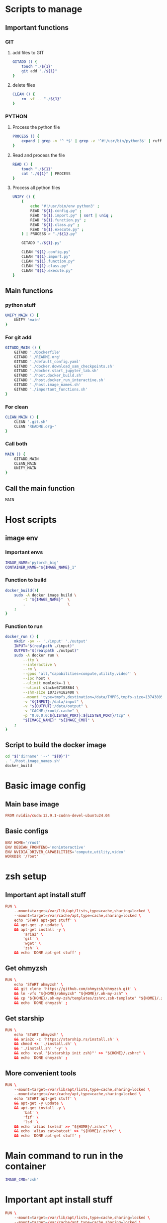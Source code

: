 * Scripts to manage

** Important functions

*** GIT

**** add files to GIT
#+begin_src sh :shebang #!/bin/sh :results output :tangle ./.git.sh
  GITADD () {
      touch "./${1}"
      git add "./${1}"
  }
#+end_src

**** delete files
#+begin_src sh :shebang #!/bin/sh :results output :tangle ./.git.sh
  CLEAN () {
      rm -vf -- "./${1}"
  }
#+end_src

*** PYTHON

**** Process the python file
#+begin_src sh :shebang #!/bin/sh :results output :tangle ./.git.sh
  PROCESS () {
      expand | grep -v '^ *$' | grep -v '^#!/usr/bin/python3$' | ruff format - 
  }
#+end_src

**** Read and process the file
#+begin_src sh :shebang #!/bin/sh :results output :tangle ./.git.sh
  READ () {
      touch "./${1}"
      cat "./${1}" | PROCESS
  }
#+end_src

**** Process all python files
#+begin_src sh :shebang #!/bin/sh :results output :tangle ./.git.sh
  UNIFY () {
      (
          echo '#!/usr/bin/env python3' ;
          READ "${1}.config.py" ;
          READ "${1}.import.py" | sort | uniq ;
          READ "${1}.function.py" ;
          READ "${1}.class.py" ;
          READ "${1}.execute.py" ;
      ) | PROCESS > "./${1}.py"

      GITADD "./${1}.py"

      CLEAN "${1}.config.py"
      CLEAN "${1}.import.py"
      CLEAN "${1}.function.py"
      CLEAN "${1}.class.py"
      CLEAN "${1}.execute.py"
  }
#+end_src

** Main functions

*** python stuff
#+begin_src sh :shebang #!/bin/sh :results output :tangle ./.git.sh
  UNIFY_MAIN () {
      UNIFY 'main'
  }
#+end_src

*** For git add
#+begin_src sh :shebang #!/bin/sh :results output :tangle ./.git.sh
  GITADD_MAIN () {
      GITADD './Dockerfile'
      GITADD './README.org'
      GITADD './default_config.yaml'
      GITADD './docker.download_sam_checkpoints.sh'
      GITADD './docker.start_jupyter_lab.sh'
      GITADD './host.docker_build.sh'
      GITADD './host.docker_run_interactive.sh'
      GITADD './host.image_names.sh'
      GITADD './important_functions.sh'
  }
#+end_src

*** For clean
#+begin_src sh :shebang #!/bin/sh :results output :tangle ./.git.sh
  CLEAN_MAIN () {
      CLEAN '.git.sh'
      CLEAN 'README.org~'
  }
#+end_src

*** Call both
#+begin_src sh :shebang #!/bin/sh :results output :tangle ./.git.sh
  MAIN () {
      GITADD_MAIN
      CLEAN_MAIN
      UNIFY_MAIN
  }
#+end_src

** Call the main function
#+begin_src sh :shebang #!/bin/sh :results output :tangle ./.git.sh
  MAIN
#+end_src

* Host scripts

** image env

*** Important envs
#+begin_src sh :shebang #!/bin/sh :results output :tangle ./host.image_names.sh
  IMAGE_NAME='pytorch_big'
  CONTAINER_NAME="${IMAGE_NAME}_1"
#+end_src

*** Function to build
#+begin_src sh :shebang #!/bin/sh :results output :tangle ./host.image_names.sh
  docker_build(){
      sudo -A docker image build \
          -t "${IMAGE_NAME}"  \
          .                   \
      ;
  }
#+end_src

*** Function to run
#+begin_src sh :shebang #!/bin/sh :results output :tangle ./host.image_names.sh
  docker_run () {
      mkdir -pv -- './input' './output'
      INPUT="$(realpath ./input)"
      OUTPUT="$(realpath ./output)"
      sudo -A docker run \
          --tty \
          --interactive \
          --rm \
          --gpus 'all,"capabilities=compute,utility,video"' \
          --ipc host \
          --ulimit memlock=-1 \
          --ulimit stack=67108864 \
          --shm-size 107374182400 \
          --mount 'type=tmpfs,destination=/data/TMPFS,tmpfs-size=137438953472' \
          -v "${INPUT}:/data/input" \
          -v "${OUTPUT}:/data/output" \
          -v "CACHE:/root/.cache" \
          -p "0.0.0.0:${LISTEN_PORT}:${LISTEN_PORT}/tcp" \
          "${IMAGE_NAME}" "${IMAGE_CMD}" \
      ;
  }
#+end_src

** Script to build the docker image
#+begin_src sh :shebang #!/bin/sh :results output :tangle ./host.docker_build.sh
  cd "$('dirname' '--' "${0}")"
  . './host.image_names.sh'
  docker_build
#+end_src

* Basic image config

** Main base image
#+begin_src conf :tangle ./Dockerfile
  FROM nvidia/cuda:12.9.1-cudnn-devel-ubuntu24.04
#+end_src

** Basic configs
#+begin_src conf :tangle ./Dockerfile
  ENV HOME='/root'
  ENV DEBIAN_FRONTEND='noninteractive'
  ENV NVIDIA_DRIVER_CAPABILITIES='compute,utility,video'
  WORKDIR '/root'
#+end_src

* zsh setup

** Important apt install stuff
#+begin_src conf :tangle ./Dockerfile
  RUN \
      --mount=target=/var/lib/apt/lists,type=cache,sharing=locked \
      --mount=target=/var/cache/apt,type=cache,sharing=locked \
      echo 'START apt-get stuff' \
      && apt-get -y update \
      && apt-get install -y \
          'aria2' \
          'git' \
          'wget' \
          'zsh' \
      && echo 'DONE apt-get stuff' ;
#+end_src

** Get ohmyzsh
#+begin_src conf :tangle ./Dockerfile
  RUN \
      echo 'START ohmyzsh' \
      && git clone 'https://github.com/ohmyzsh/ohmyzsh.git' \
      && ln -vfs "${HOME}/ohmyzsh" "${HOME}/.oh-my-zsh" \
      && cp "${HOME}/.oh-my-zsh/templates/zshrc.zsh-template" "${HOME}/.zshrc" \
      && echo 'DONE ohmyzsh' ;
#+end_src

** Get starship
#+begin_src conf :tangle ./Dockerfile
  RUN \
      echo 'START ohmyzsh' \
      && aria2c -c 'https://starship.rs/install.sh' \
      && chmod +x './install.sh' \
      && './install.sh' '-y' \
      && echo 'eval "$(starship init zsh)"' >> "${HOME}/.zshrc" \
      && echo 'DONE ohmyzsh' ;
#+end_src

** More convenient tools
#+begin_src conf :tangle ./Dockerfile
  RUN \
      --mount=target=/var/lib/apt/lists,type=cache,sharing=locked \
      --mount=target=/var/cache/apt,type=cache,sharing=locked \
      echo 'START apt-get stuff' \
      && apt-get -y update \
      && apt-get install -y \
          'bat' \
          'fzf' \
          'lsd' \
      && echo 'alias ls=lsd' >> "${HOME}/.zshrc" \
      && echo 'alias cat=batcat' >> "${HOME}/.zshrc" \
      && echo 'DONE apt-get stuff' ;
#+end_src

* Main command to run in the container
#+begin_src sh :shebang #!/bin/sh :results output :tangle ./host.image_names.sh
  IMAGE_CMD='zsh'
#+end_src

* Important apt install stuff
#+begin_src conf :tangle ./Dockerfile
  RUN \
      --mount=target=/var/lib/apt/lists,type=cache,sharing=locked \
      --mount=target=/var/cache/apt,type=cache,sharing=locked \
      echo 'START apt-get stuff' \
      && apt-get -y update \
      && apt-get install -y \
          'aria2' \
          'build-essential' \
          'cmake' \
          'curl' \
          'ffmpeg' \
          'git' \
          'git-lfs' \
          'ipython3' \
          'libcairo2-dev' \
          'lsd' \
          'make' \
          'neovim' \
          'ninja-build' \
          'pkg-config' \
          'python3-cairo-dev' \
          'python3-dev' \
          'python3-opencv' \
          'python3-pip' \
          'python3-setuptools' \
          'unzip' \
          'wget' \
          'zsh' \
      && echo 'DONE apt-get stuff' ;
#+end_src

* Script to run the docker iamge
#+begin_src sh :shebang #!/bin/sh :results output :tangle ./host.docker_run_interactive.sh
  cd "$('dirname' -- "${0}")"
  . './host.image_names.sh'
  docker_run
#+end_src

* Installing UV

** Install uv
#+begin_src conf :tangle ./Dockerfile
  RUN \
      echo 'START uv download' \
      && curl -LsSf 'https://astral.sh/uv/install.sh' | sh \
      && cp -vf -- "${HOME}/.local/bin/uv" '/usr/local/bin/' \
      && echo 'DONE uv download' ;
#+end_src

** start venv
#+begin_src conf :tangle ./Dockerfile
  RUN \
      echo 'START venv' \
      && uv venv "${HOME}/venv" \
      && echo 'DONE venv' ;
#+end_src

* Basic updates
#+begin_src conf :tangle ./Dockerfile
  RUN \
      echo 'START pip' \
      && . "${HOME}/venv/bin/activate" \
      && uv pip install -U \
          'ipython' \
          'ninja' \
          'packaging' \
          'pip' \
          'setuptools' \
          'wheel' \
      && echo 'DONE pip' ;
#+end_src

* Installing pytorch

** Main torch
#+begin_src conf :tangle ./Dockerfile
  RUN \
      echo 'START pytorch' \
      && . "${HOME}/venv/bin/activate" \
      && uv pip install \
          '--index-url' 'https://download.pytorch.org/whl/cu129' \
              'torch' \
              'torchvision' \
      && echo 'DONE pytorch' ;
#+end_src

** Extra torch libraries, Tensor manipulation & Image libraries
#+begin_src conf :tangle ./Dockerfile
  RUN \
      echo 'START pytorch quantization and tensorrt' \
      && . "${HOME}/venv/bin/activate" \
      && uv pip install \
          'einops' \
          'opencv_contrib_python' \
          'opencv_python' \
          'pillow' \
          'torchao' \
      && echo 'DONE pytorch quantization and tensorrt' ;
#+end_src

* Install xformers
#+begin_src conf :tangle ./Dockerfile
  RUN \
      echo 'START xformers install' \
      && . "${HOME}/venv/bin/activate" \
      && uv pip install \
          '--index-url' 'https://download.pytorch.org/whl/cu129' \
              'xformers' \
      && echo 'DONE xformers install' ;
#+end_src

* Quantization, optimization and offloading
#+begin_src conf :tangle ./Dockerfile
  RUN \
      echo 'START Quantization, optimization and offloading' \
      && . "${HOME}/venv/bin/activate" \
      && uv pip install \
          'accelerate' \
          'albumentations' \
          'datasets' \
          'deepspeed' \
          'diffusers' \
          'evaluate' \
          'fastapi[standard]' \
          'fastexcel' \
          'huggingface-hub' \
          'inotify-simple' \
          'ipython' \
          'ipywidgets' \
          'jupyter' \
          'jupyterlab' \
          'lightning[extra]' \
          'matplotlib' \
          'openvino' \
          'optimum' \
          'optimum-quanto' \
          'packaging' \
          'prodigyopt' \
          'protobuf' \
          'requests' \
          'safetensors' \
          'scikit-learn' \
          'sentencepiece' \
          'torch_dct' \
          'torchmetrics' \
          'tqdm' \
          'transformers' \
          'ultralytics' \
          'urllib3' \
          'wandb' \
      && echo 'DONE Quantization, optimization and offloading' ;
#+end_src

* Important functions (script to source)

** Copy the script
#+begin_src conf :tangle ./Dockerfile
  COPY ./important_functions.sh '/root/important_functions.sh'
#+end_src

** The actual script

*** To download using aria2c
#+begin_src sh :shebang #!/bin/sh :results output :tangle ./important_functions.sh
  do_download() {
      test -e "${HOME}/TMP/${2}.aria2" \
          && aria2c -c -x16 -j16 "${1}" -o "${2}" -d "${HOME}/TMP/" ;

      test -e "${HOME}/TMP/${2}" \
          || aria2c -c -x16 -j16 "${1}" -o "${2}" -d "${HOME}/TMP/" ;
  }
#+end_src

*** Link the shasum to the destination
#+begin_src sh :shebang #!/bin/sh :results output :tangle ./important_functions.sh
  do_link(){
      mkdir -pv -- "$(dirname -- "${2}")"
      ln -vfs -- "${HOME}/SHA512SUM/${1}" "${2}"
  }
#+end_src

*** The main function to do the downloading
#+begin_src sh :shebang #!/bin/sh :results output :tangle ./important_functions.sh
  adown(){
      mkdir -pv -- "${HOME}/TMP" "${HOME}/SHA512SUM"

      test "${#}" '-ge' '4' && do_link "${3}" "${4}"

      test "${#}" '-ge' '3' && test -e "${HOME}/SHA512SUM/${3}" && return 0

      cd "${HOME}/TMP"

      do_download "${1}" "${2}"

      HASH="$(sha512sum "${2}" | cut -d ' ' -f1)"

      test "${#}" '-ge' '3' && test "${3}" '=' "${HASH}" && mv -vf -- "${2}" "${HOME}/SHA512SUM/${HASH}"

      test "${#}" '-ge' '4' && do_link "${3}" "${4}"
  }
#+end_src

*** Download git repos

**** Download the repo from huggingface
#+begin_src sh :shebang #!/bin/sh :results output :tangle ./important_functions.sh
  get_repo_hf(){
      DIR_BASE="${HOME}/HUGGINGFACE"
      DIR_REPO="$('echo' "${1}" | 'sed' 's@^https://huggingface.co/@@g ; s@/tree/main$@@g')"
      DIR_FULL="${DIR_BASE}/${DIR_REPO}"
      URL="$('echo' "${1}" | 'sed' 's@/tree/main$@@g')"

      mkdir '-pv' '--' "$('dirname' '--' "${DIR_FULL}")"
      cd "$('dirname' '--' "${DIR_FULL}")"
      git clone --depth 1 "${URL}"
      cd "${DIR_FULL}"
      git pull
      git submodule update --recursive --init
  }
#+end_src

**** Download the repo from github
#+begin_src sh :shebang #!/bin/sh :results output :tangle ./important_functions.sh
  get_repo(){
      DIR_REPO="${HOME}/GITHUB/$('echo' "${1}" | 'sed' 's/^git@github.com://g ; s@^https://github.com/@@g ; s@.git$@@g' )"
      DIR_BASE="$('dirname' '--' "${DIR_REPO}")"

      mkdir -pv -- "${DIR_BASE}"
      cd "${DIR_BASE}"
      git clone "${1}"
      cd "${DIR_REPO}"

      if test "${#}" '-ge' '2'
      then
          git switch "${2}"
      else
          git switch main
      fi

      git pull
      git submodule update --recursive --init

      if test "${#}" '-ge' '3'
      then
          git checkout "${3}"
      fi
  }
#+end_src

**** install python code
#+begin_src sh :shebang #!/bin/sh :results output :tangle ./important_functions.sh
  install_python_source(){
      . "${HOME}/venv/bin/activate"
      get_repo "${1}"
      uv pip install -e .
  }
#+end_src

*** Get oh my zsh for convenience
#+begin_src sh :shebang #!/bin/sh :results output :tangle ./important_functions.sh
  get_ohmyzsh(){
      get_repo 'https://github.com/ohmyzsh/ohmyzsh.git'
      test -d "${HOME}/.oh-my-zsh" && rm -rf "${HOME}/.oh-my-zsh"
      test -L "${HOME}/.oh-my-zsh" || ln -vfs "./GITHUB/ohmyzsh/ohmyzsh" "${HOME}/.oh-my-zsh"
      cp "${HOME}/.oh-my-zsh/templates/zshrc.zsh-template" "${HOME}/.zshrc"
  }
#+end_src

* Clone and install from source

** Transformers
#+begin_src conf :tangle ./Dockerfile
  RUN \
      echo 'START transformers source install' \
      && . "${HOME}/important_functions.sh" \
      && install_python_source 'https://github.com/huggingface/transformers.git' \
      && echo 'DONE transformers source install' ;
#+end_src

** pytorch video
#+begin_src conf :tangle ./Dockerfile
  RUN \
      echo 'START pytorch video source install' \
      && . "${HOME}/important_functions.sh" \
      && install_python_source 'https://github.com/facebookresearch/pytorchvideo.git' \
      && echo 'DONE pytorch video source install' ;
#+end_src

** Diffusers
#+begin_src conf :tangle ./Dockerfile
  RUN \
      echo 'START diffusers install from source' \
      && . "${HOME}/important_functions.sh" \
      && install_python_source 'https://github.com/huggingface/diffusers.git' \
      && echo 'DONE diffusers install from source' ;
#+end_src

** TIMM
#+begin_src conf :tangle ./Dockerfile
  RUN \
      echo 'START TIMM install from source' \
      && . "${HOME}/important_functions.sh" \
      && install_python_source 'https://github.com/huggingface/pytorch-image-models.git' \
      && echo 'DONE TIMM install from source' ;
#+end_src

** DOCTR
#+begin_src conf :tangle ./Dockerfile
  RUN \
      echo 'START doctr install from source' \
      && . "${HOME}/important_functions.sh" \
      && install_python_source 'https://github.com/mindee/doctr.git' \
      && echo 'DONE doctr install from source' ;
#+end_src

* Huggingface accelerate config

** Copy the file into the image
#+begin_src conf :tangle ./Dockerfile
  COPY './default_config.yaml' '/root/default_config.yaml'
#+end_src

** Actual file which seems to be working with qwen 2 VL 72B
#+begin_src conf :tangle ./default_config.yaml
  compute_environment: LOCAL_MACHINE
  debug: false
  deepspeed_config:
    gradient_accumulation_steps: 1
    offload_optimizer_device: cpu
    offload_param_device: cpu
    zero3_init_flag: true
    zero3_save_16bit_model: true
    zero_stage: 3
  distributed_type: DEEPSPEED
  downcast_bf16: 'no'
  dynamo_config:
    dynamo_backend: INDUCTOR
  enable_cpu_affinity: false
  machine_rank: 0
  main_training_function: main
  mixed_precision: bf16
  num_machines: 1
  num_processes: 1
  rdzv_backend: static
  same_network: true
  tpu_env: []
  tpu_use_cluster: false
  tpu_use_sudo: false
  use_cpu: false
#+end_src

* Image for jupyter

** Expose the jupyterlab port

*** Inside the container
#+begin_src conf :tangle ./Dockerfile
  EXPOSE 8888/tcp
#+end_src

*** Network port for running the image
#+begin_src sh :shebang #!/bin/sh :results output :tangle ./host.image_names.sh
  LISTEN_PORT='8888'
#+end_src

** Script to start jupyterlab server

*** Copy the script
#+begin_src conf :tangle ./Dockerfile
  COPY './docker.start_jupyter_lab.sh' '/root/docker.start_jupyter_lab.sh'
#+end_src

*** Main shell script for starting jupyterlab
#+begin_src sh :shebang #!/bin/sh :results output :tangle ./docker.start_jupyter_lab.sh
  cd '/data/output'
  . "${HOME}/venv/bin/activate"
  'jupyter' 'notebook' 'password'
  exec 'jupyter' 'lab' '--allow-root' '--ip=*'
#+end_src

* onnxscript and runtime
#+begin_src conf :tangle ./Dockerfile
  RUN \
      echo 'START onnxstuff' \
      && . "${HOME}/venv/bin/activate" \
      && uv pip install \
              'onnxruntime-gpu' \
              'onnxscript' \
      && echo 'DONE onnxstuff' ;
#+end_src

* Flash attn
#+begin_src conf :tangle ./Dockerfile
  RUN \
      echo 'START flash attn' \
      && . "${HOME}/venv/bin/activate" \
      && uv pip install \
              '--no-build-isolation' \
                  'flash-attn' \
      && echo 'DONE flash attn' ;
#+end_src

* Huggingface hub
Some package is buggy and needs this for now
#+begin_src conf :tangle ./Dockerfile
  RUN \
      echo 'START Hub' \
      && . "${HOME}/venv/bin/activate" \
      && uv pip install \
              'huggingface-hub==1.0.0.rc5' \
      && echo 'DONE Hub' ;
#+end_src

* Prepare venv in dockerfile
#+begin_src conf :tangle ./Dockerfile
  ENV PATH='/root/venv/bin:/root/.local/bin:/usr/local/cuda/bin:/usr/local/sbin:/usr/local/bin:/usr/sbin:/usr/bin:/sbin:/bin'
  ENV VIRTUAL_ENV='/root/venv'
  ENV VIRTUAL_ENV_PROMPT='venv'
#+end_src

* Work space
#+begin_src emacs-lisp :results silent
  (save-buffer)
  (org-babel-tangle)
  (async-shell-command "
      './.git.sh'
  " "log" "err")
#+end_src
